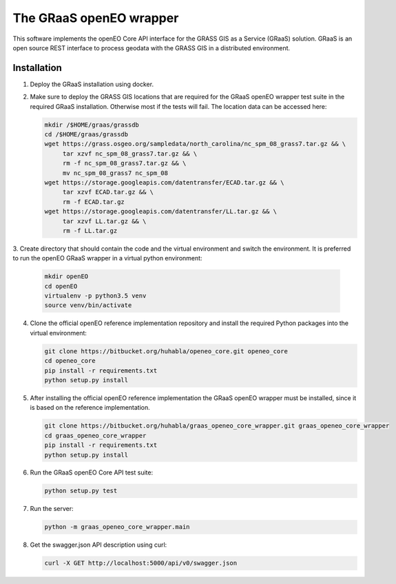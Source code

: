 ========================
The GRaaS openEO wrapper
========================

This software implements the openEO Core API interface for the GRASS GIS as a Service (GRaaS) solution.
GRaaS is an open source REST interface to process geodata with the GRASS GIS in a distributed environment.

Installation
============


1. Deploy the GRaaS installation using docker.

2. Make sure to deploy the GRASS GIS locations that are required for the GRaaS openEO wrapper test suite
   in the required GRaaS installation. Otherwise most if the tests will fail. The location data can be accessed here:

   .. code-block:: bash

      mkdir /$HOME/graas/grassdb
      cd /$HOME/graas/grassdb
      wget https://grass.osgeo.org/sampledata/north_carolina/nc_spm_08_grass7.tar.gz && \
           tar xzvf nc_spm_08_grass7.tar.gz && \
           rm -f nc_spm_08_grass7.tar.gz && \
           mv nc_spm_08_grass7 nc_spm_08
      wget https://storage.googleapis.com/datentransfer/ECAD.tar.gz && \
           tar xzvf ECAD.tar.gz && \
           rm -f ECAD.tar.gz
      wget https://storage.googleapis.com/datentransfer/LL.tar.gz && \
           tar xzvf LL.tar.gz && \
           rm -f LL.tar.gz



3. Create directory that should contain the code and the virtual environment and switch the environment.
It is preferred to run the openEO GRaaS wrapper in a virtual python environment:

   .. code-block:: bash

      mkdir openEO
      cd openEO
      virtualenv -p python3.5 venv
      source venv/bin/activate

4. Clone the official openEO reference implementation repository and install the required Python packages into the virtual environment:

   .. code-block:: bash

      git clone https://bitbucket.org/huhabla/openeo_core.git openeo_core
      cd openeo_core
      pip install -r requirements.txt
      python setup.py install

5. After installing the official openEO reference implementation the GRaaS openEO wrapper must be installed, since it is based on the reference implementation.

   .. code-block:: bash

      git clone https://bitbucket.org/huhabla/graas_openeo_core_wrapper.git graas_openeo_core_wrapper
      cd graas_openeo_core_wrapper
      pip install -r requirements.txt
      python setup.py install

6. Run the GRaaS openEO Core API test suite:

   .. code-block:: bash

      python setup.py test

7. Run the server:

   .. code-block:: bash

      python -m graas_openeo_core_wrapper.main

8. Get the swagger.json API description using curl:

   .. code-block:: bash

      curl -X GET http://localhost:5000/api/v0/swagger.json
